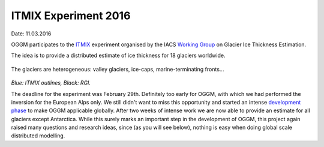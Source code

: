 ITMIX Experiment 2016
=====================

Date: 11.03.2016

OGGM participates to the `ITMIX`_ experiment organised by the IACS
`Working Group`_ on Glacier Ice Thickness Estimation.

.. _ITMIX: http://people.ee.ethz.ch/~danielfa/IACS/register.html
.. _Working Group: http://www.cryosphericsciences.org/wg_glacierIceThickEst.html

The idea is to provide a distributed estimate of ice thickness for 18
glaciers worldwide.

    .. figure:: https://dl.dropboxusercontent.com/u/20930277/itmix_public/0_globmap.png?raw=1
        :width: 100%

The glaciers are heterogeneous: valley glaciers, ice-caps,
marine-terminating fronts...

    .. image:: https://dl.dropboxusercontent.com/u/20930277/itmix_public/Devon.png?raw=1
        :width: 49%
    .. image:: https://dl.dropboxusercontent.com/u/20930277/itmix_public/Elbrus.png?raw=1
        :width: 49%
    .. image:: https://dl.dropboxusercontent.com/u/20930277/itmix_public/Unteraar.png?raw=1
        :width: 49%
    .. image:: https://dl.dropboxusercontent.com/u/20930277/itmix_public/Aqqutikitsoq.png?raw=1
        :width: 49%

*Blue: ITMIX outlines, Black: RGI.*

The deadline for the experiment was February 29th. Definitely too early
for OGGM, with which we had performed the inversion for the European Alps
only. We still didn't want to miss this opportunity and started an
intense `development phase`_ to make OGGM applicable globally. After two
weeks of intense work we are now able to provide an estimate for all
glaciers except Antarctica. While this surely marks an important step in the
development of OGGM, this project again raised many questions and research
ideas, since (as you will see below), nothing is easy when doing global
scale distributed modelling.

.. _development phase: https://github.com/OGGM/oggm/pull/36

